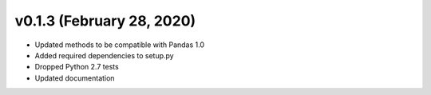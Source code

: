 v0.1.3 (February 28, 2020)
----------------------------

* Updated methods to be compatible with Pandas 1.0
* Added required dependencies to setup.py
* Dropped Python 2.7 tests
* Updated documentation
